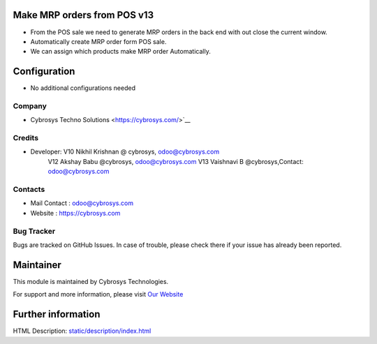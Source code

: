 .. image:: https://img.shields.io/badge/licence-AGPL--1-blue.svg
    :target: http://www.gnu.org/licenses/agpl-3.0-standalone.html
    :alt: License: AGPL-3

Make MRP orders from POS v13
============================

* From the POS sale we need to generate MRP orders in the back end with out close the current window.
* Automatically create MRP order form POS sale.
* We can assign which products make MRP order Automatically.

Configuration
=============
* No additional configurations needed

Company
-------
* Cybrosys Techno Solutions <https://cybrosys.com/>`__

Credits
-------
* Developer:	V10 Nikhil Krishnan @ cybrosys, odoo@cybrosys.com
		V12 Akshay Babu     @cybrosys,  odoo@cybrosys.com 
    		V13 Vaishnavi B     @cybrosys,Contact: odoo@cybrosys.com
Contacts
--------
* Mail Contact : odoo@cybrosys.com
* Website : https://cybrosys.com

Bug Tracker
-----------
Bugs are tracked on GitHub Issues. In case of trouble, please check there if your issue has already been reported.

Maintainer
==========
.. image:: https://cybrosys.com/images/logo.png
   :target: https://cybrosys.com

This module is maintained by Cybrosys Technologies.

For support and more information, please visit `Our Website <https://cybrosys.com/>`__

Further information
===================
HTML Description: `<static/description/index.html>`__

